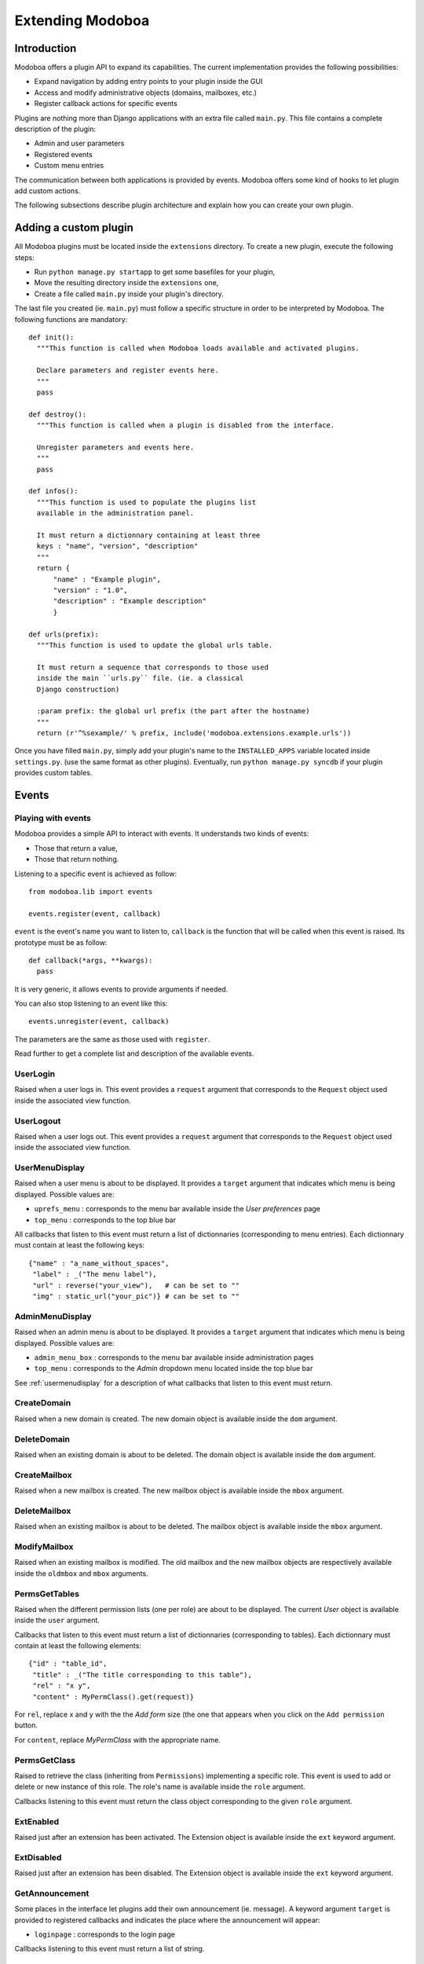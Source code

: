 Extending Modoboa
*****************

Introduction
============

Modoboa offers a plugin API to expand its capabilities. The current
implementation provides the following possibilities:

* Expand navigation by adding entry points to your plugin inside the GUI
* Access and modify administrative objects (domains, mailboxes, etc.)
* Register callback actions for specific events

Plugins are nothing more than Django applications with an extra file
called ``main.py``. This file contains a complete description of the
plugin:

* Admin and user parameters
* Registered events
* Custom menu entries

The communication between both applications is provided by
events. Modoboa offers some kind of hooks to let plugin add custom
actions.

The following subsections describe plugin architecture and explain
how you can create your own plugin.

Adding a custom plugin
======================

All Modoboa plugins must be located inside the ``extensions``
directory. To create a new plugin, execute the following steps:

* Run ``python manage.py startapp`` to get some basefiles for your plugin,
* Move the resulting directory inside the ``extensions`` one,
* Create a file called ``main.py`` inside your plugin's directory.

The last file you created (ie. ``main.py``) must follow a specific
structure in order to be interpreted by Modoboa. The following
functions are mandatory::

  def init():
    """This function is called when Modoboa loads available and activated plugins.

    Declare parameters and register events here.
    """ 
    pass

  def destroy():
    """This function is called when a plugin is disabled from the interface.

    Unregister parameters and events here.
    """
    pass

  def infos():
    """This function is used to populate the plugins list 
    available in the administration panel.

    It must return a dictionnary containing at least three 
    keys : "name", "version", "description"
    """
    return {
        "name" : "Example plugin",
	"version" : "1.0",
	"description" : "Example description"
        }

  def urls(prefix):
    """This function is used to update the global urls table.

    It must return a sequence that corresponds to those used 
    inside the main ``urls.py`` file. (ie. a classical 
    Django construction)

    :param prefix: the global url prefix (the part after the hostname)
    """
    return (r'^%sexample/' % prefix, include('modoboa.extensions.example.urls'))

Once you have filled ``main.py``, simply add your plugin's name to the
``INSTALLED_APPS`` variable located inside ``settings.py``. (use the
same format as other plugins). Eventually, run ``python manage.py
syncdb`` if your plugin provides custom tables.

Events
======

Playing with events
-------------------

Modoboa provides a simple API to interact with events. It understands
two kinds of events: 
 
* Those that return a value,
* Those that return nothing.

Listening to a specific event is achieved as follow::

  from modoboa.lib import events

  events.register(event, callback)

``event`` is the event's name you want to listen to, ``callback`` is
the function that will be called when this event is raised. Its
prototype must be as follow::

  def callback(*args, **kwargs):
    pass

It is very generic, it allows events to provide arguments if needed.

You can also stop listening to an event like this::

  events.unregister(event, callback)

The parameters are the same as those used with ``register``.

Read further to get a complete list and description of the available events.

UserLogin
---------

Raised when a user logs in. This event provides a ``request`` argument
that corresponds to the ``Request`` object used inside the associated
view function.

UserLogout
----------

Raised when a user logs out. This event provides a ``request`` argument
that corresponds to the ``Request`` object used inside the associated
view function.

.. _usermenudisplay:

UserMenuDisplay
---------------

Raised when a user menu is about to be displayed. It provides a
``target`` argument that indicates which menu is being
displayed. Possible values are:

* ``uprefs_menu`` : corresponds to the menu bar available inside the *User preferences* page
* ``top_menu`` : corresponds to the top blue bar

All callbacks that listen to this event must return a list of
dictionnaries (corresponding to menu entries). Each dictionnary must
contain at least the following keys::

  {"name" : "a_name_without_spaces",
   "label" : _("The menu label"),
   "url" : reverse("your_view"),   # can be set to ""
   "img" : static_url("your_pic")} # can be set to ""

AdminMenuDisplay
----------------

Raised when an admin menu is about to be displayed. It provides a
``target`` argument that indicates which menu is being
displayed. Possible values are:

* ``admin_menu_box`` : corresponds to the menu bar available inside administration pages
* ``top_menu`` : corresponds to the *Admin* dropdown menu located inside the top blue bar

See :ref:`usermenudisplay` for a description of what callbacks that
listen to this event must return.

CreateDomain
------------

Raised when a new domain is created. The new domain object is
available inside the ``dom`` argument.

DeleteDomain
------------

Raised when an existing domain is about to be deleted. The domain
object is available inside the ``dom`` argument.

CreateMailbox
-------------

Raised when a new mailbox is created. The new mailbox object is
available inside the ``mbox`` argument.

DeleteMailbox
-------------

Raised when an existing mailbox is about to be deleted. The mailbox
object is available inside the ``mbox`` argument.

ModifyMailbox
-------------

Raised when an existing mailbox is modified. The old mailbox and the
new mailbox objects are respectively available inside the ``oldmbox``
and ``mbox`` arguments.

.. _permsgettables:

PermsGetTables
--------------

Raised when the different permission lists (one per role) are about to
be displayed. The current *User* object is available inside the
``user`` argument.

Callbacks that listen to this event must return a list of
dictionnaries (corresponding to tables). Each dictionnary must contain
at least the following elements::

  {"id" : "table_id",
   "title" : _("The title corresponding to this table"),
   "rel" : "x y",
   "content" : MyPermClass().get(request)}

For ``rel``, replace x and y with the the *Add form* size (the
one that appears when you click on the ``Add permission`` button.

For ``content``, replace *MyPermClass* with the appropriate name.

.. _permsgetclass:

PermsGetClass
-------------

Raised to retrieve the class (inheriting from ``Permissions``)
implementing a specific role. This event is used to add or delete or
new instance of this role. The role's name is available inside the
``role`` argument.

Callbacks listening to this event must return the class object
corresponding to the given ``role`` argument.

ExtEnabled
----------

Raised just after an extension has been activated. The Extension
object is available inside the ``ext`` keyword argument.

ExtDisabled
-----------

Raised just after an extension has been disabled. The Extension
object is available inside the ``ext`` keyword argument.

GetAnnouncement
---------------

Some places in the interface let plugins add their own announcement
(ie. message). A keyword argument ``target`` is provided to registered
callbacks and indicates the place where the announcement will appear:

* ``loginpage`` : corresponds to the login page

Callbacks listening to this event must return a list of string.

Parameters
==========

A plugin can declare its own parameters. There are two levels available:

* 'Administration' parameters : used to configure the plugin, editable inside the *Admin > Settings > Parameters* page,
* 'User' parameters : per-user parameters (or preferences), editable inside the *Options > Preferences* page.

Playing with parameters
-----------------------

To declare a new administration parameter, use the following function::

  from modoboa.lib import parameters

  parameters.register_admin(name, **kwargs)

To declare a new user parameter, use the following function::

  parameter.register_user(name, **kwargs)

Both functions accept extra arguments listed here:

* ``type`` : parameter's type, possible values are : ``int``, ``string``, ``list``, ``list_yesno``,
* ``deflt`` : default value,
* ``help`` : help text,
* ``values`` : list of possible values if ``type`` is ``list``.

To undeclare parameters (for example when a plugin is disabled is
disabled from the interface), use the following function::

  parameters.unregister_app(appname)

``appname`` corresponds to your plugin's name, ie. the name of the
directory containing the source code.

Custom permission levels
========================

Custom permissions roles can be added to Modoboa. If you to want to
integrate the default permissions panel (*Admin > Permissions*), each
role you add must inherit from the ``Permissions`` (file
``admin/permissions.py``) class and implement all its methods.

.. note::
   See :ref:`permsgettables` and :ref:`permsgetclass` to learn how to
   integrate your custom roles.


